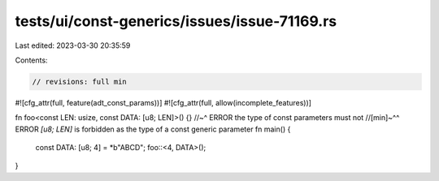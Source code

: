 tests/ui/const-generics/issues/issue-71169.rs
=============================================

Last edited: 2023-03-30 20:35:59

Contents:

.. code-block:: rs

    // revisions: full min
#![cfg_attr(full, feature(adt_const_params))]
#![cfg_attr(full, allow(incomplete_features))]

fn foo<const LEN: usize, const DATA: [u8; LEN]>() {}
//~^ ERROR the type of const parameters must not
//[min]~^^ ERROR `[u8; LEN]` is forbidden as the type of a const generic parameter
fn main() {
    const DATA: [u8; 4] = *b"ABCD";
    foo::<4, DATA>();
}


